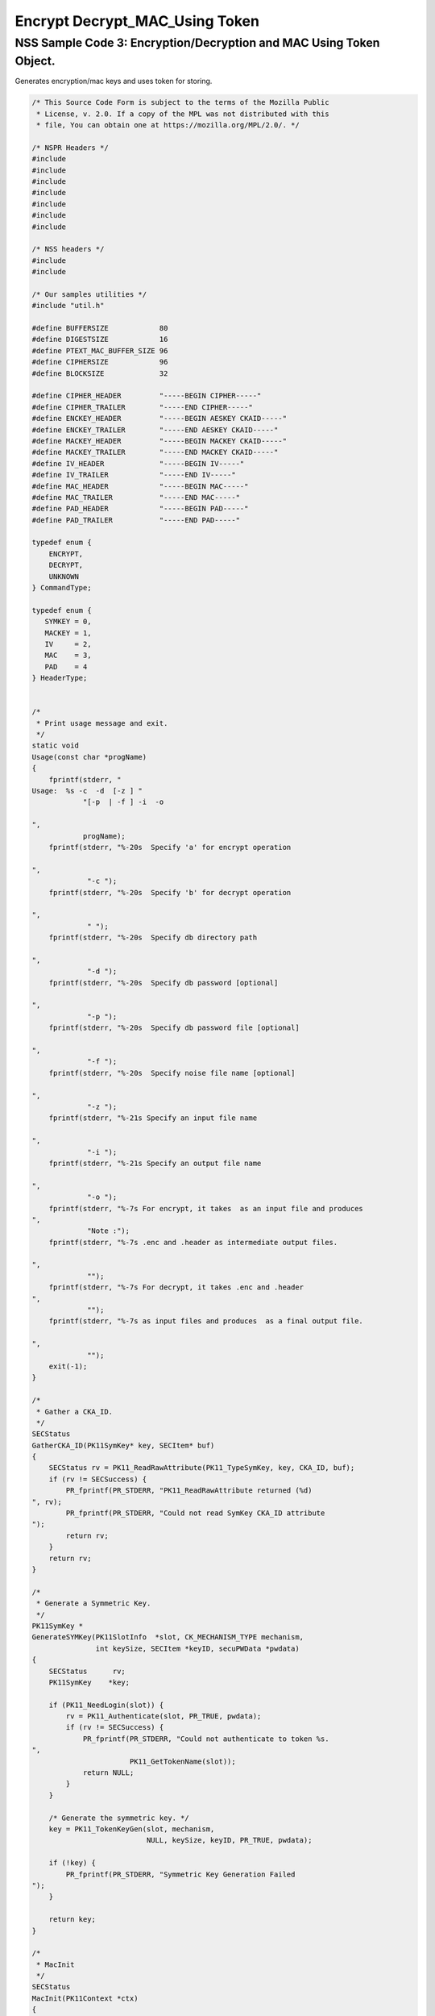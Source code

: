 ===============================
Encrypt Decrypt_MAC_Using Token
===============================
.. _NSS_Sample_Code_3_EncryptionDecryption_and_MAC_Using_Token_Object.:

NSS Sample Code 3: Encryption/Decryption and MAC Using Token Object.
--------------------------------------------------------------------

Generates encryption/mac keys and uses token for storing.

.. code:: brush:

   /* This Source Code Form is subject to the terms of the Mozilla Public
    * License, v. 2.0. If a copy of the MPL was not distributed with this
    * file, You can obtain one at https://mozilla.org/MPL/2.0/. */

   /* NSPR Headers */
   #include
   #include
   #include
   #include
   #include
   #include
   #include

   /* NSS headers */
   #include
   #include

   /* Our samples utilities */
   #include "util.h"

   #define BUFFERSIZE            80
   #define DIGESTSIZE            16
   #define PTEXT_MAC_BUFFER_SIZE 96
   #define CIPHERSIZE            96
   #define BLOCKSIZE             32

   #define CIPHER_HEADER         "-----BEGIN CIPHER-----"
   #define CIPHER_TRAILER        "-----END CIPHER-----"
   #define ENCKEY_HEADER         "-----BEGIN AESKEY CKAID-----"
   #define ENCKEY_TRAILER        "-----END AESKEY CKAID-----"
   #define MACKEY_HEADER         "-----BEGIN MACKEY CKAID-----"
   #define MACKEY_TRAILER        "-----END MACKEY CKAID-----"
   #define IV_HEADER             "-----BEGIN IV-----"
   #define IV_TRAILER            "-----END IV-----"
   #define MAC_HEADER            "-----BEGIN MAC-----"
   #define MAC_TRAILER           "-----END MAC-----"
   #define PAD_HEADER            "-----BEGIN PAD-----"
   #define PAD_TRAILER           "-----END PAD-----"

   typedef enum {
       ENCRYPT,
       DECRYPT,
       UNKNOWN
   } CommandType;

   typedef enum {
      SYMKEY = 0,
      MACKEY = 1,
      IV     = 2,
      MAC    = 3,
      PAD    = 4
   } HeaderType;


   /*
    * Print usage message and exit.
    */
   static void
   Usage(const char *progName)
   {
       fprintf(stderr, "
   Usage:  %s -c  -d  [-z ] "
               "[-p  | -f ] -i  -o 

   ",
               progName);
       fprintf(stderr, "%-20s  Specify 'a' for encrypt operation

   ",
                "-c ");
       fprintf(stderr, "%-20s  Specify 'b' for decrypt operation

   ",
                " ");
       fprintf(stderr, "%-20s  Specify db directory path

   ",
                "-d ");
       fprintf(stderr, "%-20s  Specify db password [optional]

   ",
                "-p ");
       fprintf(stderr, "%-20s  Specify db password file [optional]

   ",
                "-f ");
       fprintf(stderr, "%-20s  Specify noise file name [optional]

   ",
                "-z ");
       fprintf(stderr, "%-21s Specify an input file name

   ",
                "-i ");
       fprintf(stderr, "%-21s Specify an output file name

   ",
                "-o ");
       fprintf(stderr, "%-7s For encrypt, it takes  as an input file and produces
   ",
                "Note :");
       fprintf(stderr, "%-7s .enc and .header as intermediate output files.

   ",
                "");
       fprintf(stderr, "%-7s For decrypt, it takes .enc and .header
   ",
                "");
       fprintf(stderr, "%-7s as input files and produces  as a final output file.

   ",
                "");
       exit(-1);
   }

   /*
    * Gather a CKA_ID.
    */
   SECStatus
   GatherCKA_ID(PK11SymKey* key, SECItem* buf)
   {
       SECStatus rv = PK11_ReadRawAttribute(PK11_TypeSymKey, key, CKA_ID, buf);
       if (rv != SECSuccess) {
           PR_fprintf(PR_STDERR, "PK11_ReadRawAttribute returned (%d)
   ", rv);
           PR_fprintf(PR_STDERR, "Could not read SymKey CKA_ID attribute
   ");
           return rv;
       }
       return rv;
   }

   /*
    * Generate a Symmetric Key.
    */
   PK11SymKey *
   GenerateSYMKey(PK11SlotInfo  *slot, CK_MECHANISM_TYPE mechanism,
                  int keySize, SECItem *keyID, secuPWData *pwdata)
   {
       SECStatus      rv;
       PK11SymKey    *key;

       if (PK11_NeedLogin(slot)) {
           rv = PK11_Authenticate(slot, PR_TRUE, pwdata);
           if (rv != SECSuccess) {
               PR_fprintf(PR_STDERR, "Could not authenticate to token %s.
   ",
                          PK11_GetTokenName(slot));
               return NULL;
           }
       }

       /* Generate the symmetric key. */
       key = PK11_TokenKeyGen(slot, mechanism,
                              NULL, keySize, keyID, PR_TRUE, pwdata);

       if (!key) {
           PR_fprintf(PR_STDERR, "Symmetric Key Generation Failed 
   ");
       }

       return key;
   }

   /*
    * MacInit
    */
   SECStatus
   MacInit(PK11Context *ctx)
   {
       SECStatus rv = PK11_DigestBegin(ctx);
       if (rv != SECSuccess) {
           PR_fprintf(PR_STDERR, "Compute MAC Failed : PK11_DigestBegin()
   ");
       }
       return rv;
   }

   /*
    * MacUpdate
    */
   SECStatus
   MacUpdate(PK11Context *ctx,
             unsigned char *msg, unsigned int msgLen)
   {
       SECStatus rv = PK11_DigestOp(ctx, msg, msgLen);
       if (rv != SECSuccess) {
           PR_fprintf(PR_STDERR, "Compute MAC Failed : DigestOp()
   ");
       }
       return rv;
   }

   /*
    * Finalize MACing.
    */
   SECStatus
   MacFinal(PK11Context *ctx,
            unsigned char *mac, unsigned int *macLen, unsigned int maxLen)
   {
       SECStatus rv = PK11_DigestFinal(ctx, mac, macLen, maxLen);
       if (rv != SECSuccess) {
           PR_fprintf(PR_STDERR, "Compute MAC Failed : PK11_DigestFinal()
   ");
       }
       return SECSuccess;
   }

   /*
    * Compute Mac.
    */
   SECStatus
   ComputeMac(PK11Context *ctxmac,
              unsigned char *ptext, unsigned int ptextLen,
              unsigned char *mac, unsigned int *macLen,
              unsigned int maxLen)
   {
       SECStatus rv = MacInit(ctxmac);
       if (rv != SECSuccess) return rv;
       rv = MacUpdate(ctxmac, ptext, ptextLen);
       if (rv != SECSuccess) return rv;
       rv = MacFinal(ctxmac, mac, macLen, maxLen);
       return rv;
   }

   /*
    * WriteToHeaderFile
    */
   SECStatus
   WriteToHeaderFile(const char *buf, unsigned int len, HeaderType type,
                     PRFileDesc *outFile)
   {
       SECStatus      rv;
       char           header[40];
       char           trailer[40];
       char          *outString = NULL;

       switch (type) {
       case SYMKEY:
           strcpy(header, ENCKEY_HEADER);
           strcpy(trailer, ENCKEY_TRAILER);
           break;
       case MACKEY:
           strcpy(header, MACKEY_HEADER);
           strcpy(trailer, MACKEY_TRAILER);
           break;
       case IV:
           strcpy(header, IV_HEADER);
           strcpy(trailer, IV_TRAILER);
           break;
       case MAC:
           strcpy(header, MAC_HEADER);
           strcpy(trailer, MAC_TRAILER);
           break;
       case PAD:
           strcpy(header, PAD_HEADER);
           strcpy(trailer, PAD_TRAILER);
           break;
       }

       PR_fprintf(outFile, "%s
   ", header);
       PrintAsHex(outFile, buf, len);
       PR_fprintf(outFile, "%s

   ", trailer);
       return SECSuccess;
   }

   /*
    * Initialize for encryption or decryption - common code.
    */
   PK11Context *
   CryptInit(PK11SymKey *key,
             unsigned char *iv, unsigned int ivLen,
             CK_MECHANISM_TYPE type, CK_ATTRIBUTE_TYPE operation)
   {
       SECItem ivItem = { siBuffer, iv, ivLen };
       PK11Context *ctx = NULL;

       SECItem *secParam = PK11_ParamFromIV(CKM_AES_CBC, &ivItem);
       if (secParam == NULL) {
           PR_fprintf(PR_STDERR, "Crypt Failed : secParam NULL
   ");
           return NULL;
       }
       ctx = PK11_CreateContextBySymKey(CKM_AES_CBC, operation, key, secParam);
       if (ctx == NULL) {
           PR_fprintf(PR_STDERR, "Crypt Failed : can't create a context
   ");
           goto cleanup;

       }
   cleanup:
       if (secParam) {
           SECITEM_FreeItem(secParam, PR_TRUE);
       }
       return ctx;
   }

   /*
    * Common encryption and decryption code.
    */
   SECStatus
   Crypt(PK11Context *ctx,
         unsigned char *out, unsigned int *outLen, unsigned int maxOut,
         unsigned char *in, unsigned int inLen)
   {
       SECStatus rv;

       rv = PK11_CipherOp(ctx, out, outLen, maxOut, in, inLen);
       if (rv != SECSuccess) {
           PR_fprintf(PR_STDERR, "Crypt Failed : PK11_CipherOp returned %d
   ", rv);
           goto cleanup;
       }

   cleanup:
       if (rv != SECSuccess) {
           return rv;
       }
       return SECSuccess;
   }

   /*
    * Decrypt
    */
   SECStatus
   Decrypt(PK11Context *ctx,
           unsigned char *out, unsigned int *outLen, unsigned int maxout,
           unsigned char *in, unsigned int inLen)
   {
       return Crypt(ctx, out, outLen, maxout, in, inLen);
   }

   /*
    * Encrypt
    */
   SECStatus
   Encrypt(PK11Context* ctx,
           unsigned char *out, unsigned int *outLen, unsigned int maxout,
           unsigned char *in, unsigned int inLen)
   {
       return Crypt(ctx, out, outLen, maxout, in, inLen);
   }

   /*
    * EncryptInit
    */
   PK11Context *
   EncryptInit(PK11SymKey *ek, unsigned char *iv, unsigned int ivLen,
               CK_MECHANISM_TYPE type)
   {
       return CryptInit(ek, iv, ivLen, type, CKA_ENCRYPT);
   }

   /*
    * DecryptInit
    */
   PK11Context *
   DecryptInit(PK11SymKey *dk, unsigned char *iv, unsigned int ivLen,
               CK_MECHANISM_TYPE type)
   {
       return CryptInit(dk, iv, ivLen, type, CKA_DECRYPT);
   }

   /*
    * Read cryptographic parameters from the header file.
    */
   SECStatus
   ReadFromHeaderFile(const char *fileName, HeaderType type,
                      SECItem *item, PRBool isHexData)
   {
       SECStatus      rv;
       PRFileDesc*    file;
       SECItem        filedata;
       SECItem        outbuf;
       unsigned char *nonbody;
       unsigned char *body;
       char           header[40];
       char           trailer[40];

       outbuf.type = siBuffer;
       file = PR_Open(fileName, PR_RDONLY, 0);
       if (!file) {
           PR_fprintf(PR_STDERR, "Failed to open %s
   ", fileName);
           return SECFailure;
       }
       switch (type) {
       case SYMKEY:
           strcpy(header, ENCKEY_HEADER);
           strcpy(trailer, ENCKEY_TRAILER);
           break;
       case MACKEY:
           strcpy(header, MACKEY_HEADER);
           strcpy(trailer, MACKEY_TRAILER);
           break;
       case IV:
           strcpy(header, IV_HEADER);
           strcpy(trailer, IV_TRAILER);
           break;
       case MAC:
           strcpy(header, MAC_HEADER);
           strcpy(trailer, MAC_TRAILER);
           break;
       case PAD:
           strcpy(header, PAD_HEADER);
           strcpy(trailer, PAD_TRAILER);
           break;
       }

       rv = FileToItem(&filedata, file);
       nonbody = (char *)filedata.data;
       if (!nonbody) {
           PR_fprintf(PR_STDERR, "unable to read data from input file
   ");
           rv = SECFailure;
           goto cleanup;
       }

       /* Check for headers and trailers and remove them. */
       if ((body = strstr(nonbody, header)) != NULL) {
           char *trail = NULL;
           nonbody = body;
           body = PORT_Strchr(body, '
   ');
           if (!body)
               body = PORT_Strchr(nonbody, ''); /* Maybe this is a MAC file. */
           if (body)
               trail = strstr(++body, trailer);
           if (trail != NULL) {
               *trail = '';
           } else {
               PR_fprintf(PR_STDERR,  "input has header but no trailer
   ");
               PORT_Free(filedata.data);
               return SECFailure;
           }
       } else {
           body = nonbody;
       }

   cleanup:
       PR_Close(file);
       HexToBuf(body, item, isHexData);
       return SECSuccess;
   }

   /*
    * EncryptAndMac
    */
   SECStatus
   EncryptAndMac(PRFileDesc *inFile,
                 PRFileDesc *headerFile,
                 PRFileDesc *encFile,
                 PK11SymKey *ek,
                 PK11SymKey *mk,
                 unsigned char *iv, unsigned int ivLen,
                 PRBool ascii)
   {
       SECStatus      rv;
       unsigned char  ptext[BLOCKSIZE];
       unsigned int   ptextLen;
       unsigned char  mac[DIGESTSIZE];
       unsigned int   macLen;
       unsigned int   nwritten;
       unsigned char  encbuf[BLOCKSIZE];
       unsigned int   encbufLen;
       SECItem        noParams = { siBuffer, NULL, 0 };
       PK11Context   *ctxmac = NULL;
       PK11Context   *ctxenc = NULL;
       unsigned int   pad[1];
       SECItem        padItem;
       unsigned int   paddingLength;

       static unsigned int firstTime = 1;
       int j;

       ctxmac = PK11_CreateContextBySymKey(CKM_MD5_HMAC, CKA_SIGN, mk, &noParams);
       if (ctxmac == NULL) {
           PR_fprintf(PR_STDERR, "Can't create MAC context
   ");
           rv = SECFailure;
           goto cleanup;
       }
       rv = MacInit(ctxmac);
       if (rv != SECSuccess) {
           goto cleanup;
       }

       ctxenc = EncryptInit(ek, iv, ivLen, CKM_AES_CBC);

       /* Read a buffer of plaintext from input file. */
       while ((ptextLen = PR_Read(inFile, ptext, sizeof(ptext))) > 0) {

           /* Encrypt using it using CBC, using previously created IV. */
           if (ptextLen != BLOCKSIZE) {
               paddingLength = BLOCKSIZE - ptextLen;
               for ( j=0; j < paddingLength; j++) {
                   ptext[ptextLen+j] = (unsigned char)paddingLength;
               }
               ptextLen = BLOCKSIZE;
           }
           rv  = Encrypt(ctxenc,
                   encbuf, &encbufLen, sizeof(encbuf),
                   ptext, ptextLen);
           if (rv != SECSuccess) {
               PR_fprintf(PR_STDERR, "Encrypt Failure
   ");
               goto cleanup;
           }

           /* Save the last block of ciphertext as the next IV. */
           iv = encbuf;
           ivLen = encbufLen;

           /* Write the cipher text to intermediate file. */
           nwritten = PR_Write(encFile, encbuf, encbufLen);
           /* PR_Assert(nwritten == encbufLen); */

           rv = MacUpdate(ctxmac, ptext, ptextLen);
       }

       rv = MacFinal(ctxmac, mac, &macLen, DIGESTSIZE);
       if (rv != SECSuccess) {
           PR_fprintf(PR_STDERR, "MacFinal Failure
   ");
           goto cleanup;
       }
       if (macLen == 0) {
           PR_fprintf(PR_STDERR, "Bad MAC length
   ");
           rv = SECFailure;
           goto cleanup;
       }
       WriteToHeaderFile(mac, macLen, MAC, headerFile);
       if (rv != SECSuccess) {
           PR_fprintf(PR_STDERR, "Write MAC Failure
   ");
           goto cleanup;
       }

       pad[0] = paddingLength;
       padItem.type = siBuffer;
       padItem.data = (unsigned char *)pad;
       padItem.len  = sizeof(pad[0]);

       WriteToHeaderFile(padItem.data, padItem.len, PAD, headerFile);
       if (rv != SECSuccess) {
           PR_fprintf(PR_STDERR, "Write PAD Failure
   ");
           goto cleanup;
       }

       rv = SECSuccess;

   cleanup:
       if (ctxmac != NULL) {
           PK11_DestroyContext(ctxmac, PR_TRUE);
       }
       if (ctxenc != NULL) {
           PK11_DestroyContext(ctxenc, PR_TRUE);
       }

       return rv;
   }

   /*
    * Find the Key for the given mechanism.
    */
   PK11SymKey*
   FindKey(PK11SlotInfo *slot,
           CK_MECHANISM_TYPE mechanism,
           SECItem *keyBuf, secuPWData *pwdata)
   {
       SECStatus      rv;
       PK11SymKey    *key;

       if (PK11_NeedLogin(slot)) {
           rv = PK11_Authenticate(slot, PR_TRUE, pwdata);
           if (rv != SECSuccess) {
               PR_fprintf(PR_STDERR,
                          "Could not authenticate to token %s.
   ",
                          PK11_GetTokenName(slot));
               if (slot) {
                   PK11_FreeSlot(slot);
               }
               return NULL;
           }
       }

       key = PK11_FindFixedKey(slot, mechanism, keyBuf, 0);
       if (!key) {
           PR_fprintf(PR_STDERR,
                      "PK11_FindFixedKey failed (err %d)
   ",
                      PR_GetError());
           PK11_FreeSlot(slot);
           return NULL;
       }
       return key;
   }

   /*
    * Decrypt and Verify MAC.
    */
   SECStatus
   DecryptAndVerifyMac(const char* outFileName,
       char *encryptedFileName,
       SECItem *cItem, SECItem *macItem,
       PK11SymKey* ek, PK11SymKey* mk, SECItem *ivItem, SECItem *padItem)
   {
       SECStatus      rv;
       PRFileDesc*    inFile;
       PRFileDesc*    outFile;

       unsigned char  decbuf[64];
       unsigned int   decbufLen;

       unsigned char  ptext[BLOCKSIZE];
       unsigned int   ptextLen = 0;
       unsigned char  ctext[64];
       unsigned int   ctextLen;
       unsigned char  newmac[DIGESTSIZE];
       unsigned int   newmacLen                 = 0;
       unsigned int   newptextLen               = 0;
       unsigned int   count                     = 0;
       unsigned int   temp                      = 0;
       unsigned int   blockNumber               = 0;
       SECItem        noParams = { siBuffer, NULL, 0 };
       PK11Context   *ctxmac = NULL;
       PK11Context   *ctxenc = NULL;

       unsigned char iv[BLOCKSIZE];
       unsigned int ivLen = ivItem->len;
       unsigned int fileLength;
       unsigned int paddingLength;
       int j;

       memcpy(iv, ivItem->data, ivItem->len);
       paddingLength = (unsigned int)padItem->data[0];

       ctxmac = PK11_CreateContextBySymKey(CKM_MD5_HMAC, CKA_SIGN, mk, &noParams);
       if (ctxmac == NULL) {
           PR_fprintf(PR_STDERR, "Can't create MAC context
   ");
           rv = SECFailure;
           goto cleanup;
       }

       /*  Open the input file.  */
       inFile = PR_Open(encryptedFileName, PR_RDONLY , 0);
       if (!inFile) {
           PR_fprintf(PR_STDERR,
                      "Unable to open \"%s\" for writing.
   ",
                      encryptedFileName);
           return SECFailure;
       }
       /*  Open the output file.  */
       outFile = PR_Open(outFileName,
                         PR_CREATE_FILE | PR_TRUNCATE | PR_RDWR , 00660);
       if (!outFile) {
           PR_fprintf(PR_STDERR,
                      "Unable to open \"%s\" for writing.
   ",
                      outFileName);
           return SECFailure;
       }

       rv = MacInit(ctxmac);
       if (rv != SECSuccess) goto cleanup;

       ctxenc = DecryptInit(ek, iv, ivLen, CKM_AES_CBC);
       fileLength = FileSize(encryptedFileName);

       while ((ctextLen = PR_Read(inFile, ctext, sizeof(ctext))) > 0) {

           count += ctextLen;

           /* Decrypt cipher text buffer using CBC and IV. */

           rv = Decrypt(ctxenc, decbuf, &decbufLen, sizeof(decbuf),
                        ctext, ctextLen);

           if (rv != SECSuccess) {
               PR_fprintf(PR_STDERR, "Decrypt Failure
   ");
               goto cleanup;
           }

           if (decbufLen == 0) break;

           rv = MacUpdate(ctxmac, decbuf, decbufLen);
           if (rv != SECSuccess) { goto cleanup; }
           if (count == fileLength) {
               decbufLen = decbufLen-paddingLength;
           }

           /* Write the plain text to out file. */
           temp = PR_Write(outFile, decbuf, decbufLen);
           if (temp != decbufLen) {
               PR_fprintf(PR_STDERR, "write error
   ");
               rv = SECFailure;
               break;
           }

           /* Save last block of ciphertext. */
           memcpy(iv, decbuf, decbufLen);
           ivLen = decbufLen;
           blockNumber++;
       }

       if (rv != SECSuccess) { goto cleanup; }

       rv = MacFinal(ctxmac, newmac, &newmacLen, sizeof(newmac));
       if (rv != SECSuccess) { goto cleanup; }

       if (PORT_Memcmp(macItem->data, newmac, newmacLen) == 0) {
           rv = SECSuccess;
       } else {
           PR_fprintf(PR_STDERR, "Check MAC : Failure
   ");
           PR_fprintf(PR_STDERR, "Extracted : ");
           PrintAsHex(PR_STDERR, macItem->data, macItem->len);
           PR_fprintf(PR_STDERR, "Computed  : ");
           PrintAsHex(PR_STDERR, newmac, newmacLen);
           rv = SECFailure;
       }
   cleanup:
       if (ctxmac) {
           PK11_DestroyContext(ctxmac, PR_TRUE);
       }
       if (ctxenc) {
           PK11_DestroyContext(ctxenc, PR_TRUE);
       }
       if (outFile) {
           PR_Close(outFile);
       }

       return rv;
   }

   /*
    * Gets IV and CKAIDS from Header File.
    */
   SECStatus
   GetIVandCKAIDSFromHeader(const char *cipherFileName,
               SECItem *ivItem, SECItem *encKeyItem, SECItem *macKeyItem)
   {
       SECStatus      rv;

       /* Open intermediate file, read in header, get IV and CKA_IDs of two keys
        * from it.
        */
       rv = ReadFromHeaderFile(cipherFileName, IV, ivItem, PR_TRUE);
       if (rv != SECSuccess) {
           PR_fprintf(PR_STDERR, "Could not retrieve IV from cipher file
   ");
           goto cleanup;
       }

       rv = ReadFromHeaderFile(cipherFileName, SYMKEY, encKeyItem, PR_TRUE);
       if (rv != SECSuccess) {
           PR_fprintf(PR_STDERR,
           "Could not retrieve AES CKA_ID from cipher file
   ");
           goto cleanup;
       }
       rv = ReadFromHeaderFile(cipherFileName, MACKEY, macKeyItem, PR_TRUE);
       if (rv != SECSuccess) {
           PR_fprintf(PR_STDERR,
                      "Could not retrieve MAC CKA_ID from cipher file
   ");
           goto cleanup;
       }
   cleanup:
       return rv;
   }

   /*
    * DecryptFile
    */
   SECStatus
   DecryptFile(PK11SlotInfo *slot,
                const char   *dbdir,
                const char   *outFileName,
                const char   *headerFileName,
                char         *encryptedFileName,
                secuPWData   *pwdata,
                PRBool       ascii)
   {
       /*
        * The DB is open read only and we have authenticated to it:
        * Open input file, read in header, get IV and CKA_IDs of two keys from it.
        * Find those keys in the DB token.
        * Open output file.
        * Loop until EOF(input):
        *     Read a buffer of ciphertext from input file.
        *     Save last block of ciphertext.
        *     Decrypt ciphertext buffer using CBC and IV.
        *     Compute and check MAC, then remove MAC from plaintext.
        *     Replace IV with saved last block of ciphertext.
        *     Write the plain text to output file.
        * Close files.
        * Report success.
        */

       SECStatus           rv;
       SECItem             ivItem;
       SECItem             encKeyItem;
       SECItem             macKeyItem;
       SECItem             cipherItem;
       SECItem             macItem;
       SECItem             padItem;
       PK11SymKey         *encKey              = NULL;
       PK11SymKey         *macKey              = NULL;


       /* Open intermediate file, read in header, get IV and CKA_IDs of two keys
        * from it.
        */
       rv = GetIVandCKAIDSFromHeader(headerFileName,
                  &ivItem, &encKeyItem, &macKeyItem);
       if (rv != SECSuccess) {
           goto cleanup;
       }

       /* Find those keys in the DB token. */
       encKey = FindKey(slot, CKM_AES_CBC, &encKeyItem, pwdata);
       if (encKey == NULL) {
           PR_fprintf(PR_STDERR, "Can't find the encryption key
   ");
           rv = SECFailure;
           goto cleanup;
       }
       /* CKM_MD5_HMAC or CKM_EXTRACT_KEY_FROM_KEY */
       macKey = FindKey(slot, CKM_MD5_HMAC, &macKeyItem, pwdata);
       if (macKey == NULL) {
           rv = SECFailure;
           goto cleanup;
       }

       /* Read in the Mac into item from the intermediate file. */
       rv = ReadFromHeaderFile(headerFileName, MAC, &macItem, PR_TRUE);
       if (rv != SECSuccess) {
           PR_fprintf(PR_STDERR,
                      "Could not retrieve MAC from cipher file
   ");
           goto cleanup;
       }
       if (macItem.data == NULL) {
           PR_fprintf(PR_STDERR, "MAC has NULL data
   ");
           rv = SECFailure;
           goto cleanup;
       }
       if (macItem.len == 0) {
           PR_fprintf(PR_STDERR, "MAC has data has 0 length
   ");
           /*rv = SECFailure;
           goto cleanup;*/
       }

       rv = ReadFromHeaderFile(headerFileName, PAD, &padItem, PR_TRUE);
       if (rv != SECSuccess) {
           PR_fprintf(PR_STDERR,
                      "Could not retrieve PAD detail from header file
   ");
           goto cleanup;
       }

       if (rv == SECSuccess) {
           /* Decrypt and Remove Mac */
           rv = DecryptAndVerifyMac(outFileName, encryptedFileName,
                   &cipherItem, &macItem, encKey, macKey, &ivItem, &padItem);
           if (rv != SECSuccess) {
               PR_fprintf(PR_STDERR, "Failed while decrypting and removing MAC
   ");
           }
       }

   cleanup:
       if (slot) {
           PK11_FreeSlot(slot);
       }
       if (encKey) {
           PK11_FreeSymKey(encKey);
       }
       if (macKey) {
           PK11_FreeSymKey(macKey);
       }

       return rv;
   }

   /*
    * EncryptFile
    */
   SECStatus
   EncryptFile(PK11SlotInfo *slot,
                const char   *dbdir,
                const char   *inFileName,
                const char   *headerFileName,
                const char   *encryptedFileName,
                const char   *noiseFileName,
                secuPWData   *pwdata,
                PRBool       ascii)
   {
       /*
        * The DB is open for read/write and we have authenticated to it.
        * generate a symmetric AES key as a token object.
        * generate a second key to use for MACing, also a token object.
        * get their  CKA_IDs
        * generate a random value to use as IV for AES CBC
        * open an input file and an output file,
        * write a header to the output that identifies the two keys by
        *  their CKA_IDs, May include original file name and length.
        * loop until EOF(input)
        *    read a buffer of plaintext from input file,
        *    MAC it, append the MAC to the plaintext
        *    encrypt it using CBC, using previously created IV,
        *    store the last block of ciphertext as the new IV,
        *    write the cipher text to intermediate file
        *    close files
        *    report success
        */
       SECStatus           rv;
       PRFileDesc         *inFile;
       PRFileDesc         *headerFile;
       PRFileDesc         *encFile;

       unsigned char      *encKeyId = (unsigned char *) "Encrypt Key";
       unsigned char      *macKeyId = (unsigned char *) "MAC Key";
       SECItem encKeyID = { siAsciiString, encKeyId, PL_strlen(encKeyId) };
       SECItem macKeyID = { siAsciiString, macKeyId, PL_strlen(macKeyId) };

       SECItem             encCKAID;
       SECItem             macCKAID;
       unsigned char       iv[BLOCKSIZE];
       SECItem             ivItem;
       PK11SymKey         *encKey = NULL;
       PK11SymKey         *macKey = NULL;
       SECItem             temp;
       unsigned char       c;

       /* Generate a symmetric AES key as a token object. */
       encKey = GenerateSYMKey(slot, CKM_AES_KEY_GEN, 128/8, &encKeyID, pwdata);
       if (encKey == NULL) {
           PR_fprintf(PR_STDERR, "GenerateSYMKey for AES returned NULL.
   ");
           rv = SECFailure;
           goto cleanup;
       }

       /* Generate a second key to use for MACing, also a token object. */
       macKey = GenerateSYMKey(slot, CKM_GENERIC_SECRET_KEY_GEN, 160/8,
                               &macKeyID, pwdata);
       if (macKey == NULL) {
           PR_fprintf(PR_STDERR, "GenerateSYMKey for MACing returned NULL.
   ");
           rv = SECFailure;
           goto cleanup;
       }

       /* Get the encrypt key CKA_ID */
       rv = GatherCKA_ID(encKey, &encCKAID);
       if (rv != SECSuccess) {
           PR_fprintf(PR_STDERR, "Error while wrapping encrypt key
   ");
           goto cleanup;
       }

       /* Get the MAC key CKA_ID */
       rv = GatherCKA_ID(macKey, &macCKAID);
       if (rv != SECSuccess) {
           PR_fprintf(PR_STDERR, "Can't get the MAC key CKA_ID.
   ");
           goto cleanup;
       }

       if (noiseFileName) {
           rv = SeedFromNoiseFile(noiseFileName);
           if (rv != SECSuccess) {
               PORT_SetError(PR_END_OF_FILE_ERROR);
               return SECFailure;
           }
           rv = PK11_GenerateRandom(iv, BLOCKSIZE);
           if (rv != SECSuccess) {
               goto cleanup;
           }

       } else {
           /* Generate a random value to use as IV for AES CBC. */
           GenerateRandom(iv, BLOCKSIZE);
       }

       headerFile = PR_Open(headerFileName,
                            PR_CREATE_FILE | PR_TRUNCATE | PR_RDWR, 00660);
       if (!headerFile) {
           PR_fprintf(PR_STDERR,
                      "Unable to open \"%s\" for writing.
   ",
                      headerFileName);
           return SECFailure;
       }
       encFile = PR_Open(encryptedFileName,
                         PR_CREATE_FILE | PR_TRUNCATE | PR_RDWR, 00660);
       if (!encFile) {
           PR_fprintf(PR_STDERR,
                      "Unable to open \"%s\" for writing.
   ",
                      encryptedFileName);
           return SECFailure;
       }
       /* Write to a header file the IV and the CKA_IDs
        * identifying the two keys.
        */
       ivItem.type = siBuffer;
       ivItem.data = iv;
       ivItem.len = BLOCKSIZE;

       rv = WriteToHeaderFile(iv, BLOCKSIZE, IV, headerFile);
       if (rv != SECSuccess) {
           PR_fprintf(PR_STDERR, "Error writing IV to cipher file - %s
   ",
                      headerFileName);
           goto cleanup;
       }

       rv = WriteToHeaderFile(encCKAID.data, encCKAID.len, SYMKEY, headerFile);
       if (rv != SECSuccess) {
           PR_fprintf(PR_STDERR, "Error writing AES CKA_ID to cipher file - %s
   ",
           encryptedFileName);
           goto cleanup;
       }
       rv = WriteToHeaderFile(macCKAID.data, macCKAID.len, MACKEY, headerFile);
       if (rv != SECSuccess) {
           PR_fprintf(PR_STDERR, "Error writing MAC CKA_ID to cipher file - %s
   ",
                      headerFileName);
           goto cleanup;
       }

       /*  Open the input file.  */
       inFile = PR_Open(inFileName, PR_RDONLY, 0);
       if (!inFile) {
           PR_fprintf(PR_STDERR, "Unable to open \"%s\" for reading.
   ",
                      inFileName);
           return SECFailure;
       }

       /* Macing and Encryption */
       if (rv == SECSuccess) {
           rv = EncryptAndMac(inFile, headerFile, encFile,
                              encKey, macKey, ivItem.data, ivItem.len, ascii);
           if (rv != SECSuccess) {
               PR_fprintf(PR_STDERR, "Failed : Macing and Encryption
   ");
               goto cleanup;
           }
       }

   cleanup:
       if (inFile) {
           PR_Close(inFile);
       }
       if (headerFile) {
           PR_Close(headerFile);
       }
       if (encFile) {
           PR_Close(encFile);
       }
       if (slot) {
           PK11_FreeSlot(slot);
       }
       if (encKey) {
           PK11_FreeSymKey(encKey);
       }
       if (macKey) {
           PK11_FreeSymKey(macKey);
       }

       return rv;
   }

   /*
    * This example illustrates basic encryption/decryption and MACing.
    * Generates the encryption/mac keys and uses token for storing.
    * Encrypts the input file and appends MAC before storing in intermediate
    * header file.
    * Writes the CKA_IDs of the encryption keys into intermediate header file.
    * Reads the intermediate headerfile for CKA_IDs and encrypted
    * contents and decrypts into output file.
    */
   int
   main(int argc, char **argv)
   {
       SECStatus           rv;
       SECStatus           rvShutdown;
       PK11SlotInfo        *slot = NULL;
       PLOptState          *optstate;
       PLOptStatus         status;
       char                headerFileName[50];
       char                encryptedFileName[50];
       PRFileDesc         *inFile;
       PRFileDesc         *outFile;
       PRBool              ascii = PR_FALSE;
       CommandType         cmd = UNKNOWN;
       const char         *command             = NULL;
       const char         *dbdir               = NULL;
       const char         *inFileName          = NULL;
       const char         *outFileName         = NULL;
       const char         *noiseFileName       = NULL;
       secuPWData          pwdata              = { PW_NONE, 0 };

       char * progName = strrchr(argv[0], '/');
       progName = progName ? progName + 1 : argv[0];

       /* Parse command line arguments */
       optstate = PL_CreateOptState(argc, argv, "c:d:i:o:f:p:z:a");
       while ((status = PL_GetNextOpt(optstate)) == PL_OPT_OK) {
           switch (optstate->option) {
           case 'a':
               ascii = PR_TRUE;
               break;
           case 'c':
               command = strdup(optstate->value);
               break;
           case 'd':
               dbdir = strdup(optstate->value);
               break;
           case 'f':
               pwdata.source = PW_FROMFILE;
               pwdata.data = strdup(optstate->value);
               break;
           case 'p':
               pwdata.source = PW_PLAINTEXT;
               pwdata.data = strdup(optstate->value);
               break;
           case 'i':
               inFileName = strdup(optstate->value);
               break;
           case 'o':
               outFileName = strdup(optstate->value);
               break;
           case 'z':
               noiseFileName = strdup(optstate->value);
               break;
           default:
               Usage(progName);
               break;
           }
       }
       PL_DestroyOptState(optstate);

       if (!command || !dbdir || !inFileName || !outFileName)
           Usage(progName);
       if (PL_strlen(command)==0)
           Usage(progName);

       cmd = command[0] == 'a' ? ENCRYPT : command[0] == 'b' ? DECRYPT : UNKNOWN;

       /*  Open the input file.  */
       inFile = PR_Open(inFileName, PR_RDONLY, 0);
       if (!inFile) {
           PR_fprintf(PR_STDERR, "Unable to open \"%s\" for reading.
   ",
                      inFileName);
           return SECFailure;
       }
       PR_Close(inFile);

       /* For intermediate header file, choose filename as inputfile name
          with extension ".header" */
       strcpy(headerFileName, inFileName);
       strcat(headerFileName, ".header");

       /* For intermediate encrypted file, choose filename as inputfile name
          with extension ".enc" */
       strcpy(encryptedFileName, inFileName);
       strcat(encryptedFileName, ".enc");

       PR_Init(PR_USER_THREAD, PR_PRIORITY_NORMAL, 0);

       switch (cmd) {
       case ENCRYPT:
           /* If the intermediate header file already exists, delete it. */
           if (PR_Access(headerFileName, PR_ACCESS_EXISTS) == PR_SUCCESS) {
               PR_Delete(headerFileName);
           }
           /* If the intermediate encrypted  already exists, delete it. */
           if (PR_Access(encryptedFileName, PR_ACCESS_EXISTS) == PR_SUCCESS) {
               PR_Delete(encryptedFileName);
           }

           /* Open DB for read/write and authenticate to it. */
           rv = NSS_InitReadWrite(dbdir);
           if (rv != SECSuccess) {
               PR_fprintf(PR_STDERR, "NSS_InitReadWrite Failed
   ");
               goto cleanup;
           }

           PK11_SetPasswordFunc(GetModulePassword);
           slot = PK11_GetInternalKeySlot();
           if (PK11_NeedLogin(slot)) {
               rv = PK11_Authenticate(slot, PR_TRUE, &pwdata);
               if (rv != SECSuccess) {
                   PR_fprintf(PR_STDERR, "Could not authenticate to token %s.
   ",
                              PK11_GetTokenName(slot));
                   goto cleanup;
               }
           }
           rv = EncryptFile(slot, dbdir,
                             inFileName, headerFileName, encryptedFileName,
                             noiseFileName, &pwdata, ascii);
           if (rv != SECSuccess) {
               PR_fprintf(PR_STDERR, "EncryptFile : Failed
   ");
               return SECFailure;
           }
           break;
       case DECRYPT:
           /* Open DB read only, authenticate to it. */
           PK11_SetPasswordFunc(GetModulePassword);

           rv = NSS_Init(dbdir);
           if (rv != SECSuccess) {
               PR_fprintf(PR_STDERR, "NSS_Init Failed
   ");
               return SECFailure;
           }

           slot = PK11_GetInternalKeySlot();
           if (PK11_NeedLogin(slot)) {
               rv = PK11_Authenticate(slot, PR_TRUE, &pwdata);
               if (rv != SECSuccess) {
                   PR_fprintf(PR_STDERR, "Could not authenticate to token %s.
   ",
                              PK11_GetTokenName(slot));
                   goto cleanup;
               }
           }

           rv = DecryptFile(slot, dbdir,
                            outFileName, headerFileName,
                            encryptedFileName, &pwdata, ascii);
           if (rv != SECSuccess) {
               PR_fprintf(PR_STDERR, "DecryptFile : Failed
   ");
               return SECFailure;
           }
           break;
       }

   cleanup:
       rvShutdown = NSS_Shutdown();
       if (rvShutdown != SECSuccess) {
           PR_fprintf(PR_STDERR, "Failed : NSS_Shutdown()
   ");
           rv = SECFailure;
       }

       PR_Cleanup();

       return rv;
   }
